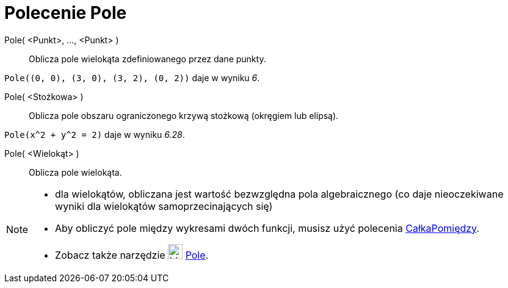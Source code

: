 = Polecenie Pole
:page-en: commands/Area
ifdef::env-github[:imagesdir: /en/modules/ROOT/assets/images]

Pole( <Punkt>, ..., <Punkt> )::
  Oblicza pole wielokąta zdefiniowanego przez dane punkty.

[EXAMPLE]
====

`++Pole((0, 0), (3, 0), (3, 2), (0, 2))++` daje w wyniku _6_.

====

Pole( <Stożkowa> )::
  Oblicza pole obszaru ograniczonego krzywą stożkową (okręgiem lub elipsą).

[EXAMPLE]
====

`++Pole(x^2 + y^2 = 2)++` daje w wyniku _6.28_.

====

Pole( <Wielokąt> )::
  Oblicza pole wielokąta.

[NOTE]
====

* dla wielokątów,  obliczana jest wartość bezwzględna pola algebraicznego (co daje nieoczekiwane wyniki dla wielokątów samoprzecinających się)
* Aby obliczyć pole między wykresami dwóch funkcji, musisz użyć polecenia
xref:/commands/CałkaPomiędzy.adoc[CałkaPomiędzy].
* Zobacz także narzędzie image:24px-Mode_area.svg.png[Mode area.svg,width=24,height=24] xref:/tools/Pole.adoc[Pole].
